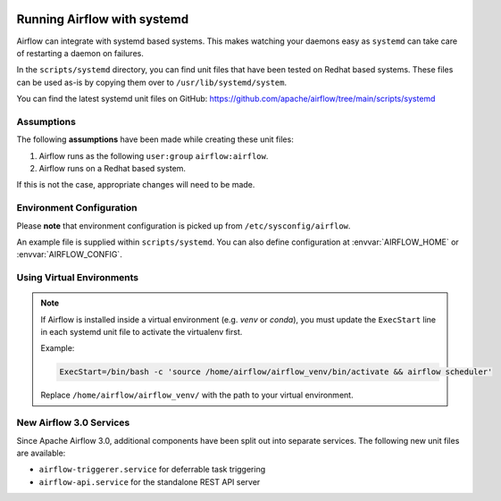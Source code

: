  .. Licensed to the Apache Software Foundation (ASF) under one
    or more contributor license agreements.  See the NOTICE file
    distributed with this work for additional information
    regarding copyright ownership.  The ASF licenses this file
    to you under the Apache License, Version 2.0 (the
    "License"); you may not use this file except in compliance
    with the License.  You may obtain a copy of the License at

 ..   http://www.apache.org/licenses/LICENSE-2.0

 .. Unless required by applicable law or agreed to in writing,
    software distributed under the License is distributed on an
    "AS IS" BASIS, WITHOUT WARRANTIES OR CONDITIONS OF ANY
    KIND, either express or implied.  See the License for the
    specific language governing permissions and limitations
    under the License.



Running Airflow with systemd
============================

Airflow can integrate with systemd based systems. This makes watching your
daemons easy as ``systemd`` can take care of restarting a daemon on failures.

In the ``scripts/systemd`` directory, you can find unit files that
have been tested on Redhat based systems. These files can be used as-is by copying them over to
``/usr/lib/systemd/system``.

You can find the latest systemd unit files on GitHub:
https://github.com/apache/airflow/tree/main/scripts/systemd

Assumptions
-----------

The following **assumptions** have been made while creating these unit files:

#. Airflow runs as the following ``user:group`` ``airflow:airflow``.
#. Airflow runs on a Redhat based system.

If this is not the case, appropriate changes will need to be made.

Environment Configuration
-------------------------

Please **note** that environment configuration is picked up from ``/etc/sysconfig/airflow``.

An example file is supplied within ``scripts/systemd``.
You can also define configuration at :envvar:`AIRFLOW_HOME` or :envvar:`AIRFLOW_CONFIG`.

Using Virtual Environments
--------------------------

.. note::
   If Airflow is installed inside a virtual environment (e.g. `venv` or `conda`), you must update the ``ExecStart`` line in each systemd unit file to activate the virtualenv first.

   Example:

   .. code-block:: ini

       ExecStart=/bin/bash -c 'source /home/airflow/airflow_venv/bin/activate && airflow scheduler'

   Replace ``/home/airflow/airflow_venv/`` with the path to your virtual environment.

New Airflow 3.0 Services
------------------------

Since Apache Airflow 3.0, additional components have been split out into separate services. The following new unit files are available:

- ``airflow-triggerer.service`` for deferrable task triggering
- ``airflow-api.service`` for the standalone REST API server
